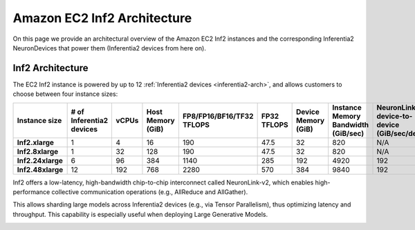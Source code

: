 .. _aws-inf2-arch:

Amazon EC2 Inf2 Architecture
=============================

On this page we provide an architectural overview of the Amazon EC2 Inf2
instances and the corresponding Inferentia2 NeuronDevices that power
them (Inferentia2 devices from here on).

Inf2 Architecture
-----------------

The EC2 Inf2 instance is powered by up to 12 :ref:`Inferentia2 devices <inferentia2-arch>`, and allows
customers to choose between four instance sizes:

.. list-table::
    :widths: auto
    :header-rows: 1
    :stub-columns: 1    
    :align: left

    *   - Instance size
        - # of Inferentia2 devices
        - vCPUs
        - Host Memory (GiB)
        - FP8/FP16/BF16/TF32 TFLOPS
        - FP32 TFLOPS
        - Device Memory (GiB)
        - Instance Memory Bandwidth (GiB/sec)
        - NeuronLink-v2 device-to-device (GiB/sec/device)

    *   - Inf2.xlarge
        - 1
        - 4
        - 16
        - 190
        - 47.5
        - 32
        - 820
        - N/A

    *   - Inf2.8xlarge
        - 1
        - 32
        - 128
        - 190
        - 47.5
        - 32
        - 820
        - N/A

    *   - Inf2.24xlarge
        - 6
        - 96
        - 384
        - 1140
        - 285
        - 192
        - 4920
        - 192

    *   - Inf2.48xlarge
        - 12
        - 192
        - 768
        - 2280
        - 570
        - 384
        - 9840
        - 192


Inf2 offers a low-latency, high-bandwidth chip-to-chip interconnect
called NeuronLink-v2, which enables high-performance collective communication operations (e.g., AllReduce and AllGather).

This allows sharding large models across Inferentia2 devices (e.g., via
Tensor Parallelism), thus optimizing latency and throughput. This
capability is especially useful when deploying Large Generative Models.

.. image:: /images/inf2-topology.png


